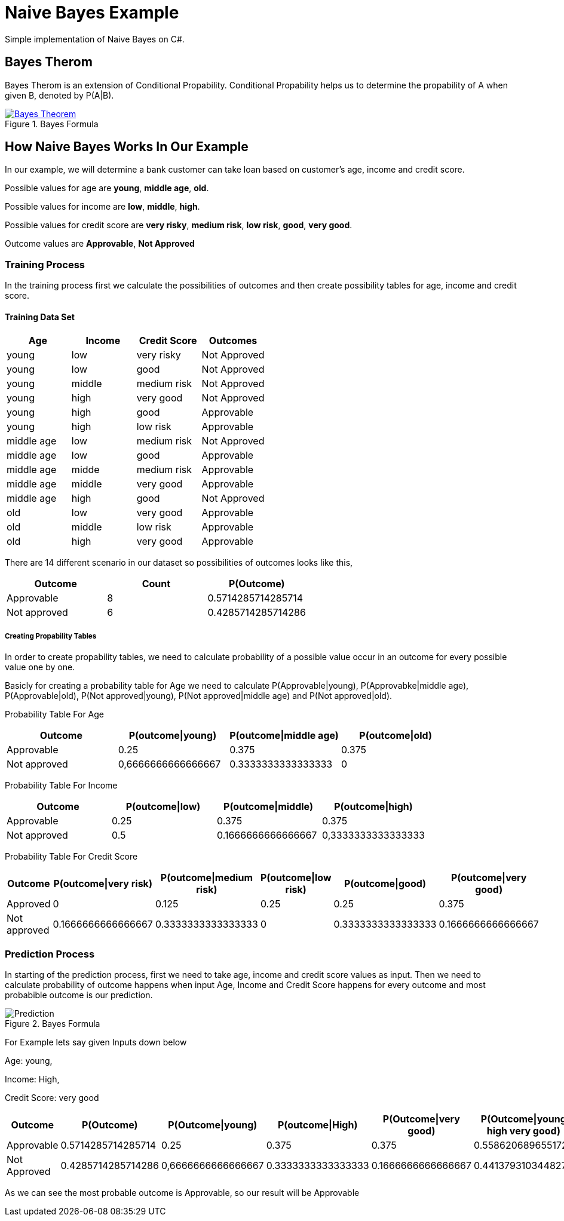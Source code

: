 = Naive Bayes Example
Simple implementation of Naive Bayes on C#.

== Bayes Therom
Bayes Therom is an extension of Conditional Propability. Conditional Propability helps us to determine the propability of A when given B, denoted by P(A|B).

image::https://cdn1.byjus.com/wp-content/uploads/2020/10/Bayes-Theorem.png[title="Bayes Formula", link="https://byjus.com/maths/bayes-theorem/"]

== How Naive Bayes Works In Our Example
In our example, we will determine a bank customer can take loan based on customer's age, income and credit score.

Possible values for age are *young*, *middle age*, *old*.

Possible values for income are *low*, *middle*, *high*.

Possible values for credit score are *very risky*, *medium risk*, *low risk*, *good*, *very good*.

Outcome values are [green]#*Approvable*#, [red]#*Not Approved*#

=== Training Process
In the training process first we calculate the possibilities of outcomes and then create possibility tables for age, income and credit score.

==== Training Data Set
[colls="1, 1, 1, 1"]
|===
|Age |Income | Credit Score | Outcomes

|young
|low
|very risky
|[red]#Not Approved#

|young
|low
|good
|[red]#Not Approved#

|young
|middle
|medium risk
|[red]#Not Approved#

|young
|high
|very good
|[red]#Not Approved#

|young
|high
|good
|[green]#Approvable#

|young
|high
|low risk
|[green]#Approvable#

|middle age
|low
|medium risk
|[red]#Not Approved#

|middle age
|low
|good
|[green]#Approvable#

|middle age
|midde
|medium risk
|[green]#Approvable#

|middle age
|middle
|very good
|[green]#Approvable#

|middle age
|high
|good
|[red]#Not Approved#

|old
|low
|very good
|[green]#Approvable#

|old
|middle
|low risk
|[green]#Approvable#

|old
|high
|very good
|[green]#Approvable#

|===

There are 14 different scenario in our dataset so possibilities of outcomes looks like this,

[colls="1,1,1"]
|===
|Outcome |Count |P(Outcome)

|Approvable
|8
|0.5714285714285714

|Not approved
|6
|0.4285714285714286
|===

===== Creating Propability Tables
In order to create propability tables, we need to calculate probability of a possible value occur in an outcome for every possible value one by one.

Basicly for creating a probability table for Age we need to calculate P(Approvable|young), P(Approvabke|middle age), P(Approvable|old), P(Not approved|young), P(Not approved|middle age) and P(Not approved|old).


Probability Table For Age
[colls="1,1,1,1"]
|===
|Outcome |P(outcome\|young)| P(outcome\|middle age)| P(outcome\|old)

|Approvable
|0.25
|0.375
|0.375

|Not approved
|0,6666666666666667
|0.3333333333333333
|0

|===

Probability Table For Income
[colls="1,1,1,1"]
|===
|Outcome |P(outcome\|low) |P(outcome\|middle) |P(outcome\|high)

|Approvable
|0.25
|0.375
|0.375

|Not approved
|0.5
|0.1666666666666667
|0,3333333333333333

|===

Probability Table For Credit Score
[colls="1,1,1,1,1,1"]
|===
|Outcome |P(outcome\|very risk) |P(outcome\|medium risk) |P(outcome\|low risk) |P(outcome\|good) |P(outcome\|very good)

|Approved
|0
|0.125
|0.25
|0.25
|0.375

|Not approved
|0.1666666666666667
|0.3333333333333333
|0
|0.3333333333333333
|0.1666666666666667

|===


=== Prediction Process
In starting of the prediction process, first we need to take age, income and credit score values as input. Then we need to calculate probability of outcome happens when input Age, Income and Credit Score happens for every outcome and most probabible outcome is our prediction.

image::img/Prediction.png[title="Bayes Formula"]

For Example lets say given Inputs down below

Age: young,

Income: High,

Credit Score: very good

[colls="1,1,1,1,1,1"]
|===
|Outcome |P(Outcome) |P(Outcome\|young) |P(outcome\|High) |P(Outcome\|very good) | P(Outcome\|young high very good)

|Approvable
|0.5714285714285714
|0.25
|0.375
|0.375
|0.5586206896551723

|Not Approved
|0.4285714285714286
|0,6666666666666667
|0.3333333333333333
|0.1666666666666667
|0.4413793103448277

|===

As we can see the most probable outcome is Approvable, so our result will be Approvable